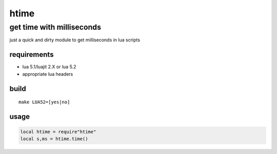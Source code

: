 =====
htime
=====
--------------------------
get time with milliseconds
--------------------------


just a quick and dirty module to get milliseconds in lua scripts

requirements
============

- lua 5.1/luajit 2.X or lua 5.2 
- appropriate lua headers


build
=====

::

    make LUA52=[yes|no]


usage
=====

.. code:: lua

    local htime = require"htime"
    local s,ms = htime.time()
